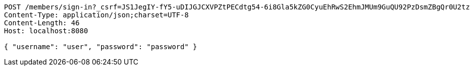 [source,http,options="nowrap"]
----
POST /members/sign-in?_csrf=JS1JegIY-fY5-uDIJGJCXVPZtPECdtg54-6i8Gla5kZG0CyuEhRwS2EhmJMUm9GuQU92PzDsmZBgQr0U2tzBlgpog3904B6e HTTP/1.1
Content-Type: application/json;charset=UTF-8
Content-Length: 46
Host: localhost:8080

{ "username": "user", "password": "password" }
----